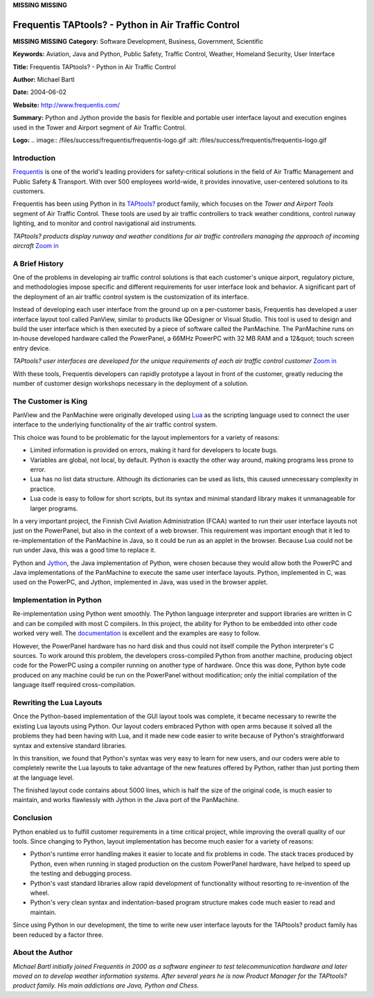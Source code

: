 **MISSING**
**MISSING**

Frequentis TAPtools? - Python in Air Traffic Control
====================================================

**MISSING**
**MISSING**
**Category:**  Software Development, Business, Government, Scientific

**Keywords:**  Aviation, Java and Python, Public Safety, Traffic Control, Weather, Homeland Security, User Interface

**Title:**  Frequentis TAPtools? - Python in Air Traffic Control

**Author:**   Michael Bartl

**Date:**   2004-06-02

**Website:**  `http://www.frequentis.com/ <http://www.frequentis.com/>`_

**Summary:**  Python and Jython provide the basis for flexible and portable user interface layout and execution engines used in the Tower and Airport segment of Air Traffic Control.

**Logo:**  .. image:: /files/success/frequentis/frequentis-logo.gif    :alt: /files/success/frequentis/frequentis-logo.gif

Introduction
------------

`Frequentis <http://www.frequentis.com/>`_ is one of the world's leading providers for safety-critical
solutions in the field of Air Traffic Management and Public Safety &
Transport. With over 500 employees world-wide, it provides innovative,
user-centered solutions to its customers.

Frequentis has been using Python in its `TAPtools? <http://www.taptools.com/>`_ product family, which
focuses on the *Tower and Airport Tools* segment of Air Traffic Control.
These tools are used by air traffic controllers to track weather conditions,
control runway lighting, and to monitor and control navigational aid instruments.

.. image:: /files/success/frequentis/main-web.png
   :alt: Runway Control Screen

*TAPtools? products display runway and weather conditions for air traffic
controllers managing the approach of incoming aircraft* `Zoom in </files/success/frequentis/main.png>`_

A Brief History
---------------

One of the problems in developing air traffic control solutions is that each
customer's unique airport, regulatory picture, and methodologies impose
specific and different requirements for user interface look and behavior. A
significant part of the deployment of an air traffic control system is the
customization of its interface.

Instead of developing each user interface from the ground up on a per-customer
basis, Frequentis has developed a user interface layout tool called PanView,
similar to products like QDesigner or Visual Studio. This tool is used to
design and build the user interface which is then executed by a piece of
software called the PanMachine. The PanMachine runs on in-house developed
hardware called the PowerPanel, a 66MHz PowerPC with 32 MB RAM and a 12&quot;
touch screen entry device.

.. image:: /files/success/frequentis/screen-web.png
   :alt: Custom Interface Screenshot

*TAPtools? user interfaces are developed for the unique requirements of
each air traffic control customer* `Zoom in </files/success/frequentis/screen.png>`_

With these tools, Frequentis developers can rapidly prototype a layout in
front of the customer, greatly reducing the number of customer design workshops
necessary in the deployment of a solution.

The Customer is King
--------------------

PanView and the PanMachine were originally developed using `Lua <http://www.lua.org/>`_ as the
scripting language used to connect the user interface to the underlying
functionality of the air traffic control system.

This choice was found to be problematic for the layout implementors for
a variety of reasons:

- Limited information is provided on errors, making it hard for developers to locate bugs.

- Variables are global, not local, by default.  Python is exactly the other way around, making programs less prone to error.

- Lua has no list data structure.  Although its dictionaries can be used as lists, this caused unnecessary complexity in practice.

- Lua code is easy to follow for short scripts, but its syntax and minimal standard library makes it unmanageable for larger programs.

In a very important project, the Finnish Civil Aviation Administration (FCAA)
wanted to run their user interface layouts not just on the PowerPanel, but
also in the context of a web browser.  This requirement was important enough
that it led to re-implementation of the PanMachine in Java, so it could be
run as an applet in the browser.  Because Lua could not be run under Java, this
was a good time to replace it.

Python and `Jython <http://www.jython.org/>`_, the Java implementation of Python, were chosen because
they would allow both the PowerPC and Java implementations of the PanMachine
to execute the same user interface layouts.  Python, implemented in C, was
used on the PowerPC, and Jython, implemented in Java, was used in the browser
applet.

Implementation in Python
------------------------

Re-implementation using Python went smoothly. The Python language interpreter
and support libraries are written in C and can be compiled with most C
compilers. In this project, the ability for Python to be embedded into other
code worked very well. The `documentation <http://docs.python.org/extending/>`_ is excellent and the examples are
easy to follow.

However, the PowerPanel hardware has no hard disk and thus could not itself
compile the Python interpreter's C sources. To work around this problem, the
developers cross-compiled Python from another machine, producing object code
for the PowerPC using a compiler running on another type of hardware. Once
this was done, Python byte code produced on any machine could be run on the
PowerPanel without modification; only the initial compilation of the language
itself required cross-compilation.

Rewriting the Lua Layouts
-------------------------

Once the Python-based implementation of the GUI layout tools was complete,
it became necessary to rewrite the existing Lua layouts using Python.
Our layout coders embraced Python with open arms because it solved
all the problems they had been having with Lua, and it made new code
easier to write because of Python's straightforward syntax and extensive
standard libraries.

In this transition, we found that Python's syntax was very easy to learn
for new users, and our coders were able to completely rewrite the Lua
layouts to take advantage of the new features offered by Python, rather
than just porting them at the language level.

The finished layout code contains about 5000 lines, which is half the size of
the original code, is much easier to maintain, and works flawlessly with Jython
in the Java port of the PanMachine.

Conclusion
----------

Python enabled us to fulfill customer requirements in a time critical project,
while improving the overall quality of our tools. Since changing to Python,
layout implementation has become much easier for a variety of reasons:

- Python's runtime error handling makes it easier to locate and fix problems in code.  The stack traces produced by Python, even when running in staged production on the custom PowerPanel hardware, have helped to speed up the testing and debugging process.

- Python's vast standard libraries allow rapid development of functionality without resorting to re-invention of the wheel.

- Python's very clean syntax and indentation-based program structure makes code much easier to read and maintain.

Since using Python in our development, the time to write new user interface
layouts for the TAPtools? product family has been reduced by a factor three.

About the Author
----------------

*Michael Bartl initially joined Frequentis in 2000 as a software engineer to
test telecommunication hardware and later moved on to develop weather
information systems. After several years he is now Product Manager for the
TAPtools? product family. His main addictions are Java, Python and Chess.*